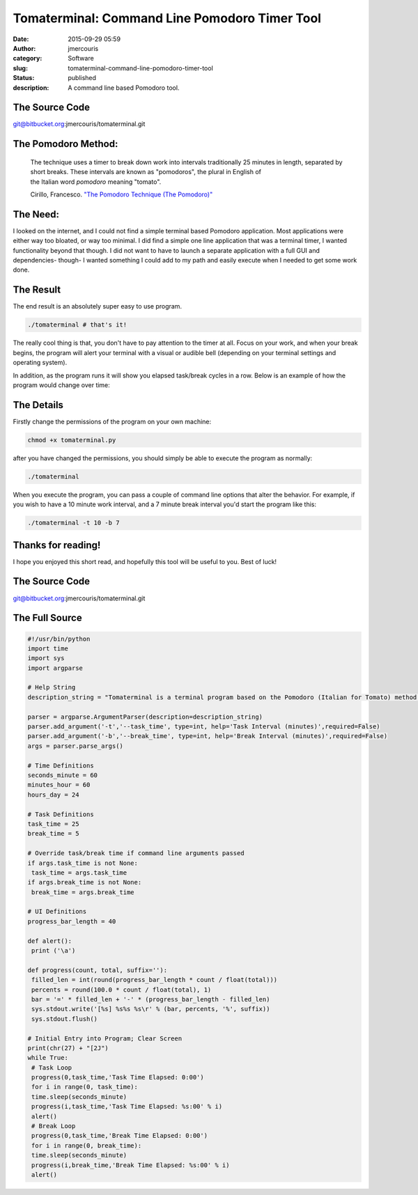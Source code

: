 Tomaterminal: Command Line Pomodoro Timer Tool
##############################################
:date: 2015-09-29 05:59
:author: jmercouris
:category: Software
:slug: tomaterminal-command-line-pomodoro-timer-tool
:status: published
:description: A command line based Pomodoro tool.

The Source Code
===============

git@bitbucket.org:jmercouris/tomaterminal.git

The Pomodoro Method:
====================

    The technique uses a timer to break down work into intervals
    traditionally 25 minutes in length, separated by short breaks. These
    intervals are known as "pomodoros", the plural in English of
    the Italian word \ *pomodoro* meaning "tomato".

    Cirillo, Francesco. \ `"The Pomodoro Technique (The
    Pomodoro)" <http://baomee.info/pdf/technique/1.pdf>`__

The Need:
=========

I looked on the internet, and I could not find a simple terminal based
Pomodoro application. Most applications were either way too bloated, or
way too minimal. I did find a simple one line application that was a
terminal timer, I wanted functionality beyond that though. I did not
want to have to launch a separate application with a full GUI and
dependencies- though- I wanted something I could add to my path and
easily execute when I needed to get some work done.

The Result
==========

The end result is an absolutely super easy to use program.

.. code-block:: bash

    ./tomaterminal # that's it!

|Screen Shot 2015-09-29 at 01.14.42|

The really cool thing is that, you don't have to pay attention to the
timer at all. Focus on your work, and when your break begins, the
program will alert your terminal with a visual or audible bell
(depending on your terminal settings and operating system).

|Screen Shot 2015-09-29 at 00.49.44|

In addition, as the program runs it will show you elapsed task/break
cycles in a row. Below is an example of how the program would change
over time:

|Screen Shot 2015-09-29 at 00.49.28|

|Screen Shot 2015-09-29 at 00.49.32|

|Screen Shot 2015-09-29 at 00.49.33|

The Details
===========

Firstly change the permissions of the program on your own machine:

.. code-block:: bash

    chmod +x tomaterminal.py

after you have changed the permissions, you should simply be able to
execute the program as normally:

.. code-block:: bash

    ./tomaterminal

When you execute the program, you can pass a couple of command line
options that alter the behavior. For example, if you wish to have a 10
minute work interval, and a 7 minute break interval you'd start the
program like this:

.. code-block:: bash

    ./tomaterminal -t 10 -b 7

Thanks for reading!
===================

I hope you enjoyed this short read, and hopefully this tool will be
useful to you. Best of luck!

The Source Code
===============

git@bitbucket.org:jmercouris/tomaterminal.git

The Full Source
===============

.. code-block:: python

    #!/usr/bin/python
    import time
    import sys
    import argparse

    # Help String
    description_string = "Tomaterminal is a terminal program based on the Pomodoro (Italian for Tomato) method of working. In the Pomodoro method, you take a timer ((frequently tomato shaped) historically used in kitchens) and you set a 25 minute timer for work. After 25 mintues are completed, you set a 5 minute timer for break. Tomaterminal emulates this exact behavior, alerting you after 25 minutes have elapsed, then after your 5 minute break has elapsed."

    parser = argparse.ArgumentParser(description=description_string)
    parser.add_argument('-t','--task_time', type=int, help='Task Interval (minutes)',required=False)
    parser.add_argument('-b','--break_time', type=int, help='Break Interval (minutes)',required=False)
    args = parser.parse_args()

    # Time Definitions
    seconds_minute = 60
    minutes_hour = 60
    hours_day = 24

    # Task Definitions
    task_time = 25
    break_time = 5

    # Override task/break time if command line arguments passed
    if args.task_time is not None:
     task_time = args.task_time
    if args.break_time is not None:
     break_time = args.break_time

    # UI Definitions
    progress_bar_length = 40

    def alert():
     print ('\a')

    def progress(count, total, suffix=''):
     filled_len = int(round(progress_bar_length * count / float(total)))
     percents = round(100.0 * count / float(total), 1)
     bar = '=' * filled_len + '-' * (progress_bar_length - filled_len)
     sys.stdout.write('[%s] %s%s %s\r' % (bar, percents, '%', suffix))
     sys.stdout.flush()

    # Initial Entry into Program; Clear Screen
    print(chr(27) + "[2J")
    while True:
     # Task Loop
     progress(0,task_time,'Task Time Elapsed: 0:00')
     for i in range(0, task_time):
     time.sleep(seconds_minute)
     progress(i,task_time,'Task Time Elapsed: %s:00' % i)
     alert()
     # Break Loop
     progress(0,task_time,'Break Time Elapsed: 0:00')
     for i in range(0, break_time):
     time.sleep(seconds_minute)
     progress(i,break_time,'Break Time Elapsed: %s:00' % i)
     alert()

.. |Screen Shot 2015-09-29 at 01.14.42| image:: {filename}/images/Screen-Shot-2015-09-29-at-01.14.42.png
   :class: pure-img
.. |Screen Shot 2015-09-29 at 00.49.44| image:: {filename}/images/Screen-Shot-2015-09-29-at-00.49.44.png
   :class: pure-img
.. |Screen Shot 2015-09-29 at 00.49.28| image:: {filename}/images/Screen-Shot-2015-09-29-at-00.49.28.png
   :class: pure-img
.. |Screen Shot 2015-09-29 at 00.49.32| image:: {filename}/images/Screen-Shot-2015-09-29-at-00.49.32.png
   :class: pure-img
.. |Screen Shot 2015-09-29 at 00.49.33| image:: {filename}/images/Screen-Shot-2015-09-29-at-00.49.33.png
   :class: pure-img
